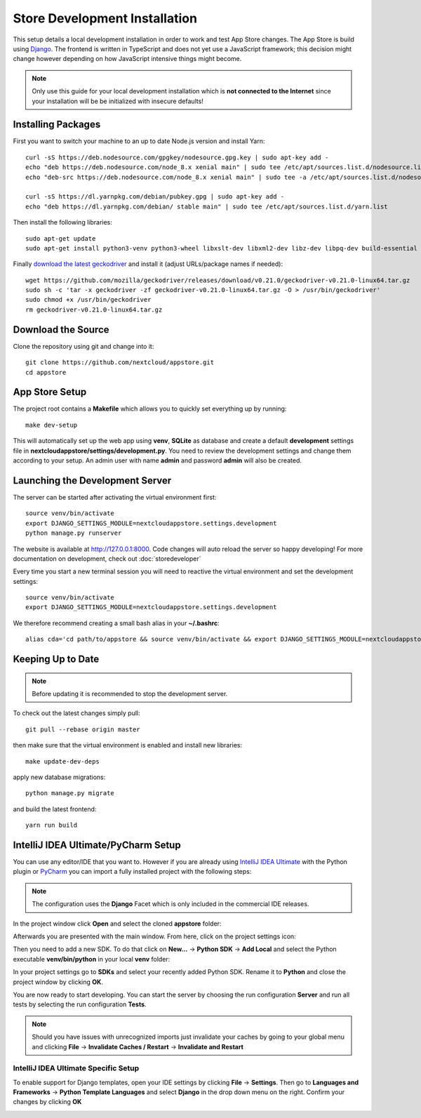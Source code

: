 Store Development Installation
==============================
This setup details a local development installation in order to work and test App Store changes. The App Store is build using `Django <https://www.djangoproject.com/>`_. The frontend is written in TypeScript and does not yet use a JavaScript framework; this decision might change however depending on how JavaScript intensive things might become.

.. note:: Only use this guide for your local development installation which is **not connected to the Internet** since your installation will be be initialized with insecure defaults!

Installing Packages
-------------------

First you want to switch your machine to an up to date Node.js version and install Yarn::

    curl -sS https://deb.nodesource.com/gpgkey/nodesource.gpg.key | sudo apt-key add -
    echo "deb https://deb.nodesource.com/node_8.x xenial main" | sudo tee /etc/apt/sources.list.d/nodesource.list
    echo "deb-src https://deb.nodesource.com/node_8.x xenial main" | sudo tee -a /etc/apt/sources.list.d/nodesource.list

    curl -sS https://dl.yarnpkg.com/debian/pubkey.gpg | sudo apt-key add -
    echo "deb https://dl.yarnpkg.com/debian/ stable main" | sudo tee /etc/apt/sources.list.d/yarn.list

Then install the following libraries::

    sudo apt-get update
    sudo apt-get install python3-venv python3-wheel libxslt-dev libxml2-dev libz-dev libpq-dev build-essential python3-dev python3-setuptools git gettext libssl-dev libffi-dev nodejs yarn

Finally `download the latest geckodriver <https://github.com/mozilla/geckodriver/releases>`_ and install it (adjust URLs/package names if needed)::

    wget https://github.com/mozilla/geckodriver/releases/download/v0.21.0/geckodriver-v0.21.0-linux64.tar.gz
    sudo sh -c 'tar -x geckodriver -zf geckodriver-v0.21.0-linux64.tar.gz -O > /usr/bin/geckodriver'
    sudo chmod +x /usr/bin/geckodriver
    rm geckodriver-v0.21.0-linux64.tar.gz

Download the Source
-------------------
Clone the repository using git and change into it::

    git clone https://github.com/nextcloud/appstore.git
    cd appstore

App Store Setup
---------------
The project root contains a **Makefile** which allows you to quickly set everything up by running::

    make dev-setup

This will automatically set up the web app using **venv**, **SQLite** as database and create a default **development** settings file in **nextcloudappstore/settings/development.py**. You need to review the development settings and change them according to your setup. An admin user with name **admin** and password **admin** will also be created.

Launching the Development Server
--------------------------------
The server can be started after activating the virtual environment first::

    source venv/bin/activate
    export DJANGO_SETTINGS_MODULE=nextcloudappstore.settings.development
    python manage.py runserver

The website is available at `http://127.0.0.1:8000 <http://127.0.0.1:8000>`_. Code changes will auto reload the server so happy developing! For more documentation on development, check out :doc:`storedeveloper`

Every time you start a new terminal session you will need to reactive the virtual environment and set the development settings::

    source venv/bin/activate
    export DJANGO_SETTINGS_MODULE=nextcloudappstore.settings.development

We therefore recommend creating a small bash alias in your **~/.bashrc**::

    alias cda='cd path/to/appstore && source venv/bin/activate && export DJANGO_SETTINGS_MODULE=nextcloudappstore.settings.development'

Keeping Up to Date
------------------

.. note:: Before updating it is recommended to stop the development server.

To check out the latest changes simply pull::

    git pull --rebase origin master

then make sure that the virtual environment is enabled and install new libraries::

    make update-dev-deps

apply new database migrations::

    python manage.py migrate

and build the latest frontend::

    yarn run build


IntelliJ IDEA Ultimate/PyCharm Setup
------------------------------------

You can use any editor/IDE that you want to. However if you are already using `IntelliJ IDEA Ultimate <http://www.jetbrains.com/idea/buy>`_ with the Python plugin or `PyCharm <http://www.jetbrains.com/pycharm/buy>`_ you can import a fully installed project with the following steps:

.. note:: The configuration uses the **Django** Facet which is only included in the commercial IDE releases.

In the project window click **Open** and select the cloned **appstore** folder:

.. image:: _static/img/idea1.png
  :alt: project window

.. image:: _static/img/idea2.png
  :alt: open project window

Afterwards you are presented with the main window. From here, click on the project settings icon:

.. image:: _static/img/idea3.png
  :alt: main window

Then you need to add a new SDK. To do that click on **New...** -> **Python SDK** -> **Add Local** and select the Python executable **venv/bin/python** in your local **venv** folder:

.. image:: _static/img/idea4.png
  :alt: project settings

.. image:: _static/img/idea5.png
  :alt: add sdk

In your project settings go to **SDKs** and select your recently added Python SDK. Rename it to **Python** and close the project window by clicking **OK**.

.. image:: _static/img/idea6.png
  :alt: rename sdk

You are now ready to start developing. You can start the server by choosing the run configuration **Server** and run all tests by selecting the run configuration **Tests**.

.. note:: Should you have issues with unrecognized imports just invalidate your caches by going to your global menu and clicking **File** -> **Invalidate Caches / Restart** -> **Invalidate and Restart**

IntelliJ IDEA Ultimate Specific Setup
~~~~~~~~~~~~~~~~~~~~~~~~~~~~~~~~~~~~~

To enable support for Django templates, open your IDE settings by clicking **File** -> **Settings**. Then go to **Languages and Frameworks** -> **Python Template Languages** and select **Django** in the drop down menu on the right. Confirm your changes by clicking **OK**

.. image:: _static/img/idea7.png
  :alt: set Python templates to Django
